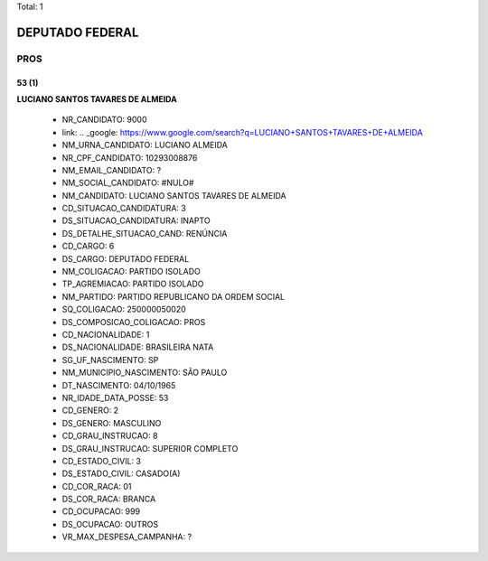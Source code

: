 Total: 1

DEPUTADO FEDERAL
================

PROS
----

53 (1)
......

**LUCIANO SANTOS TAVARES DE ALMEIDA**

  - NR_CANDIDATO: 9000
  - link: .. _google: https://www.google.com/search?q=LUCIANO+SANTOS+TAVARES+DE+ALMEIDA
  - NM_URNA_CANDIDATO: LUCIANO ALMEIDA
  - NR_CPF_CANDIDATO: 10293008876
  - NM_EMAIL_CANDIDATO: ?
  - NM_SOCIAL_CANDIDATO: #NULO#
  - NM_CANDIDATO: LUCIANO SANTOS TAVARES DE ALMEIDA
  - CD_SITUACAO_CANDIDATURA: 3
  - DS_SITUACAO_CANDIDATURA: INAPTO
  - DS_DETALHE_SITUACAO_CAND: RENÚNCIA
  - CD_CARGO: 6
  - DS_CARGO: DEPUTADO FEDERAL
  - NM_COLIGACAO: PARTIDO ISOLADO
  - TP_AGREMIACAO: PARTIDO ISOLADO
  - NM_PARTIDO: PARTIDO REPUBLICANO DA ORDEM SOCIAL
  - SQ_COLIGACAO: 250000050020
  - DS_COMPOSICAO_COLIGACAO: PROS
  - CD_NACIONALIDADE: 1
  - DS_NACIONALIDADE: BRASILEIRA NATA
  - SG_UF_NASCIMENTO: SP
  - NM_MUNICIPIO_NASCIMENTO: SÃO PAULO
  - DT_NASCIMENTO: 04/10/1965
  - NR_IDADE_DATA_POSSE: 53
  - CD_GENERO: 2
  - DS_GENERO: MASCULINO
  - CD_GRAU_INSTRUCAO: 8
  - DS_GRAU_INSTRUCAO: SUPERIOR COMPLETO
  - CD_ESTADO_CIVIL: 3
  - DS_ESTADO_CIVIL: CASADO(A)
  - CD_COR_RACA: 01
  - DS_COR_RACA: BRANCA
  - CD_OCUPACAO: 999
  - DS_OCUPACAO: OUTROS
  - VR_MAX_DESPESA_CAMPANHA: ?

